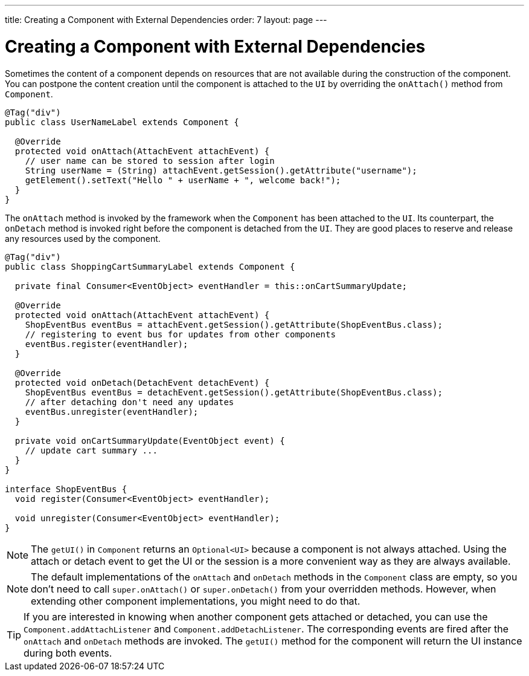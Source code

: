 ---
title: Creating a Component with External Dependencies
order: 7
layout: page
---

= Creating a Component with External Dependencies

Sometimes the content of a component depends on resources that are not available
during the construction of the component. You can postpone the content creation
until the component is attached to the `UI` by overriding the `onAttach()` method
from `Component`.

[source,java]
----
@Tag("div")
public class UserNameLabel extends Component {

  @Override
  protected void onAttach(AttachEvent attachEvent) {
    // user name can be stored to session after login
    String userName = (String) attachEvent.getSession().getAttribute("username");
    getElement().setText("Hello " + userName + ", welcome back!");
  }
}
----

The `onAttach` method is invoked by the framework when the `Component` has been
attached to the `UI`. Its counterpart, the `onDetach` method is invoked right
before the component is detached from the `UI`. They are good places to reserve
and release any resources used by the component.

[source,java]
----
@Tag("div")
public class ShoppingCartSummaryLabel extends Component {

  private final Consumer<EventObject> eventHandler = this::onCartSummaryUpdate;

  @Override
  protected void onAttach(AttachEvent attachEvent) {
    ShopEventBus eventBus = attachEvent.getSession().getAttribute(ShopEventBus.class);
    // registering to event bus for updates from other components
    eventBus.register(eventHandler);
  }

  @Override
  protected void onDetach(DetachEvent detachEvent) {
    ShopEventBus eventBus = detachEvent.getSession().getAttribute(ShopEventBus.class);
    // after detaching don't need any updates
    eventBus.unregister(eventHandler);
  }

  private void onCartSummaryUpdate(EventObject event) {
    // update cart summary ...
  }
}

interface ShopEventBus {
  void register(Consumer<EventObject> eventHandler);

  void unregister(Consumer<EventObject> eventHandler);
}
----

[NOTE]
The `getUI()` in `Component` returns an `Optional<UI>` because a component is not always attached. Using the attach or detach event to get the UI or the session is a more convenient way as they are always available.


[NOTE]
The default implementations of the `onAttach` and `onDetach` methods in the `Component`
class are empty, so you don't need to call `super.onAttach()` or `super.onDetach()`
from your overridden methods. However, when extending other component implementations,
you might need to do that.

[TIP]
If you are interested in knowing when another component gets attached or detached,
you can use the `Component.addAttachListener` and `Component.addDetachListener`.
The corresponding events are fired after the `onAttach` and `onDetach` methods
are invoked. The `getUI()` method for the component will return the UI instance
during both events.
